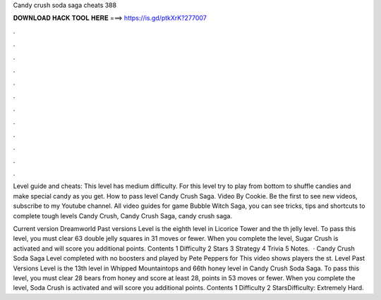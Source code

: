 Candy crush soda saga cheats 388



𝐃𝐎𝐖𝐍𝐋𝐎𝐀𝐃 𝐇𝐀𝐂𝐊 𝐓𝐎𝐎𝐋 𝐇𝐄𝐑𝐄 ===> https://is.gd/ptkXrK?277007



.



.



.



.



.



.



.



.



.



.



.



.

Level guide and cheats: This level has medium difficulty. For this level try to play from bottom to shuffle candies and make special candy as you get. How to pass level Candy Crush Saga. Video By Cookie. Be the first to see new videos, subscribe to my Youtube channel. All video guides for game Bubble Witch Saga, you can see tricks, tips and shortcuts to complete tough levels Candy Crush, Candy Crush Saga, candy crush saga.

Current version Dreamworld Past versions Level is the eighth level in Licorice Tower and the th jelly level. To pass this level, you must clear 63 double jelly squares in 31 moves or fewer. When you complete the level, Sugar Crush is activated and will score you additional points. Contents 1 Difficulty 2 Stars 3 Strategy 4 Trivia 5 Notes.  · Candy Crush Soda Saga Level completed with no boosters and played by Pete Peppers for  This video shows players the st. Level Past Versions Level is the 13th level in Whipped Mountaintops and 66th honey level in Candy Crush Soda Saga. To pass this level, you must clear 28 bears from honey and score at least 28, points in 53 moves or fewer. When you complete the level, Soda Crush is activated and will score you additional points. Contents 1 Difficulty 2 StarsDifficulty: Extremely Hard.
